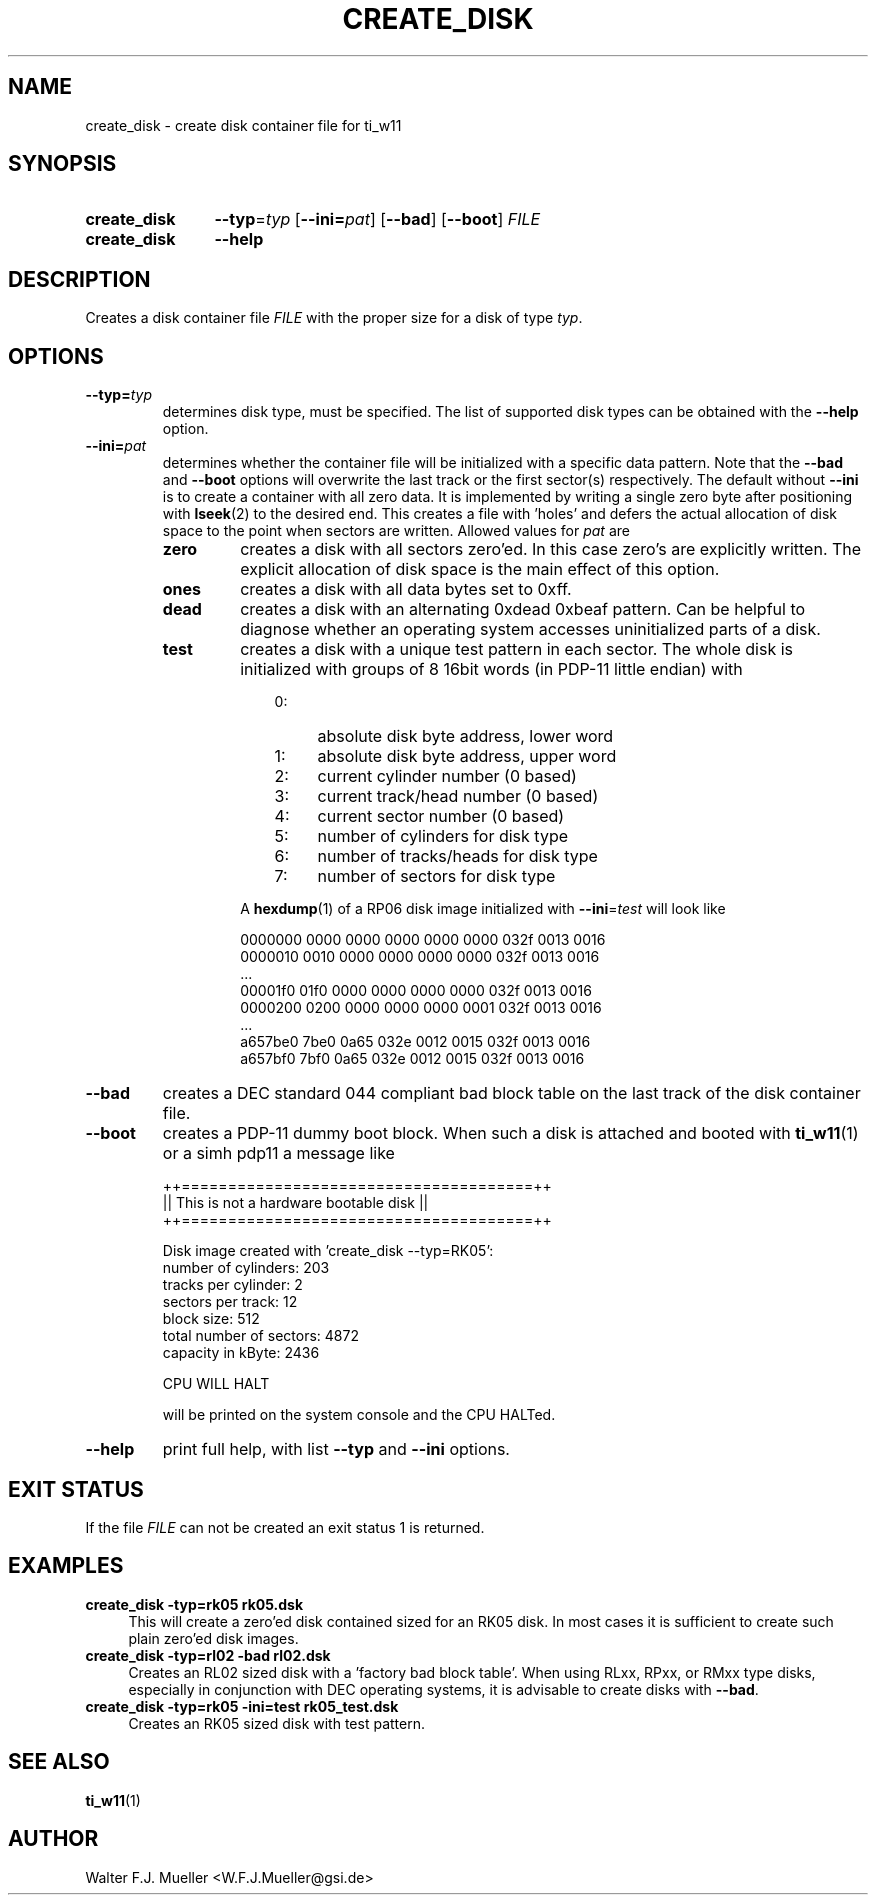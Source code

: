 .\"  -*- nroff -*-
.\"  $Id: create_disk.1 1233 2022-04-30 07:01:23Z mueller $
.\" SPDX-License-Identifier: GPL-3.0-or-later
.\" Copyright 2013-2015 by Walter F.J. Mueller <W.F.J.Mueller@gsi.de>
.\" 
.\" ------------------------------------------------------------------
.
.TH CREATE_DISK 1 2015-06-04 "Retro Project" "Retro Project Manual"
.\" ------------------------------------------------------------------
.SH NAME
create_disk \- create disk container file for ti_w11
.\" ------------------------------------------------------------------
.SH SYNOPSIS
.
.SY create_disk
.BI \-\-typ "\fR=\fPtyp"
.OP \-\-ini=\fIpat\fP
.OP \-\-bad
.OP \-\-boot
.I FILE
.
.SY create_disk
.B \-\-help
.YS
.
.\" ------------------------------------------------------------------
.SH DESCRIPTION
Creates a disk container file \fIFILE\fP with the proper size for a disk of 
type \fItyp\fP. 
.
.\" ------------------------------------------------------------------
.SH OPTIONS
.
.\" ----------------------------------------------
.IP \fB\-\-typ=\fItyp\fR
determines disk type, must be specified.
The list of supported disk types can be obtained with the
.B \-\-help
option.
.
.\" ----------------------------------------------
.IP \fB\-\-ini=\fIpat\fR
determines whether the container file will be initialized with a specific
data pattern. Note that the \fB\-\-bad\fP and \fB\-\-boot\fP options will 
overwrite the last track or the first sector(s) respectively.
The default without \fB\-\-ini\fR is to create a container with all zero data.
It is implemented by writing a single zero byte after positioning with 
\fBlseek\fR(2) to the desired end. This creates a file with 'holes' and defers 
the actual allocation of disk space to the point when sectors are written. 
Allowed values for \fIpat\fP are
.RS
.IP \fBzero\fP
creates a disk with all sectors zero'ed. In this case zero's are explicitly
written. The explicit allocation of disk space is the main effect of this
option.
.IP \fBones\fP
creates a disk with all data bytes set to 0xff.
.IP \fBdead\fP
creates a disk with an alternating 0xdead 0xbeaf pattern. Can be helpful
to diagnose whether an operating system accesses uninitialized parts of a disk.
.IP \fBtest\fP
creates a disk with a unique test pattern in each sector. The whole disk
is initialized with groups of 8 16bit words (in PDP-11 little endian) with

.RS
.RS 3
.PD 0
.IP 0: 4
absolute disk byte address, lower word
.IP 1: 4
absolute disk byte address, upper word
.IP 2: 4
current cylinder number (0 based)
.IP 3: 4
current track/head number (0 based)
.IP 4: 4
current sector number (0 based)
.IP 5: 4
number of cylinders for disk type
.IP 6: 4
number of tracks/heads for disk type
.IP 7: 4
number of sectors for disk type
.RE
.PD
.PP
A \fBhexdump\fP(1) of a RP06 disk image initialized with 
\fB\-\-ini\fP=\fItest\fP
will look like

.EX
   0000000 0000 0000 0000 0000 0000 032f 0013 0016
   0000010 0010 0000 0000 0000 0000 032f 0013 0016
   ...
   00001f0 01f0 0000 0000 0000 0000 032f 0013 0016
   0000200 0200 0000 0000 0000 0001 032f 0013 0016
   ...
   a657be0 7be0 0a65 032e 0012 0015 032f 0013 0016
   a657bf0 7bf0 0a65 032e 0012 0015 032f 0013 0016
.EE
.
.RE
.RE
.
.\" ----------------------------------------------
.IP \fB\-\-bad\fP
creates a DEC standard 044 compliant bad block table on the last track 
of the disk container file.
.
.\" ----------------------------------------------
.IP \fB\-\-boot\fP
creates a PDP-11 dummy boot block. When such a disk is attached and booted
with \fBti_w11\fP(1) or a simh pdp11 a message like

.EX
  ++======================================++
  || This is not a hardware bootable disk ||
  ++======================================++

  Disk image created with 'create_disk --typ=RK05':
    number of cylinders:        203
    tracks per cylinder:          2
    sectors per track:           12
    block size:                 512
    total number of sectors:   4872
    capacity in kByte:         2436

  CPU WILL HALT
.EE

will be printed on the system console and the CPU HALTed.
.
.\" ----------------------------------------------
.IP \fB\-\-help\fP
print full help, with list \fB\-\-typ\fP and \fB\-\-ini\fP options.
.
.\" ------------------------------------------------------------------
.SH EXIT STATUS
If the file
.I FILE
can not be created an exit status 1 is returned.

.\" ------------------------------------------------------------------
.SH EXAMPLES
.IP "\fBcreate_disk -typ=rk05 rk05.dsk\fR" 4
This will create a zero'ed disk contained sized for an RK05 disk. In most
cases it is sufficient to create such plain zero'ed disk images.
.
.IP "\fBcreate_disk -typ=rl02 -bad rl02.dsk\fR"
Creates an RL02 sized disk with a 'factory bad block table'. When using
RLxx, RPxx, or RMxx type disks, especially in conjunction with DEC
operating systems, it is advisable to create disks with \fB\-\-bad\fP.
.
.IP "\fBcreate_disk -typ=rk05 -ini=test rk05_test.dsk\fR"
Creates an RK05 sized disk with test pattern.
.
.\" ------------------------------------------------------------------
.SH "SEE ALSO"
.BR ti_w11 (1)

.\" ------------------------------------------------------------------
.SH AUTHOR
Walter F.J. Mueller <W.F.J.Mueller@gsi.de>
